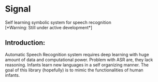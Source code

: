 #+OPTIONS: ':nil *:t -:t ::t <:t H:3 \n:nil ^:t arch:headline author:t
#+OPTIONS: broken-links:nil c:nil creator:nil d:(not "LOGBOOK") date:t e:t
#+OPTIONS: email:nil f:t inline:t num:nil p:nil pri:nil prop:nil stat:t tags:t
#+OPTIONS: tasks:t tex:t timestamp:t title:nil toc:t todo:t |:t
#+DATE: <2020-05-23 Sat>
#+AUTHOR: Karthik Kumar
#+EMAIL: karthikkumar.s@protonmail.com
#+LANGUAGE: en
#+SELECT_TAGS: export
#+EXCLUDE_TAGS: noexport
#+CREATOR: Emacs 26.3 (Org mode 9.1.4)


* Signal  

Self learning symbolic system for speech recognition \\

[*Warning: Still under active development*]

** Introduction: 
Automatic Speech Recognition system requires deep learning with huge amount of data and computational power. Problem with ASR are, they lack reasoning. Infants learn new languages in a self organizing manner. The goal of this library (hopefully) is to mimic the functionalities of human infants.  
